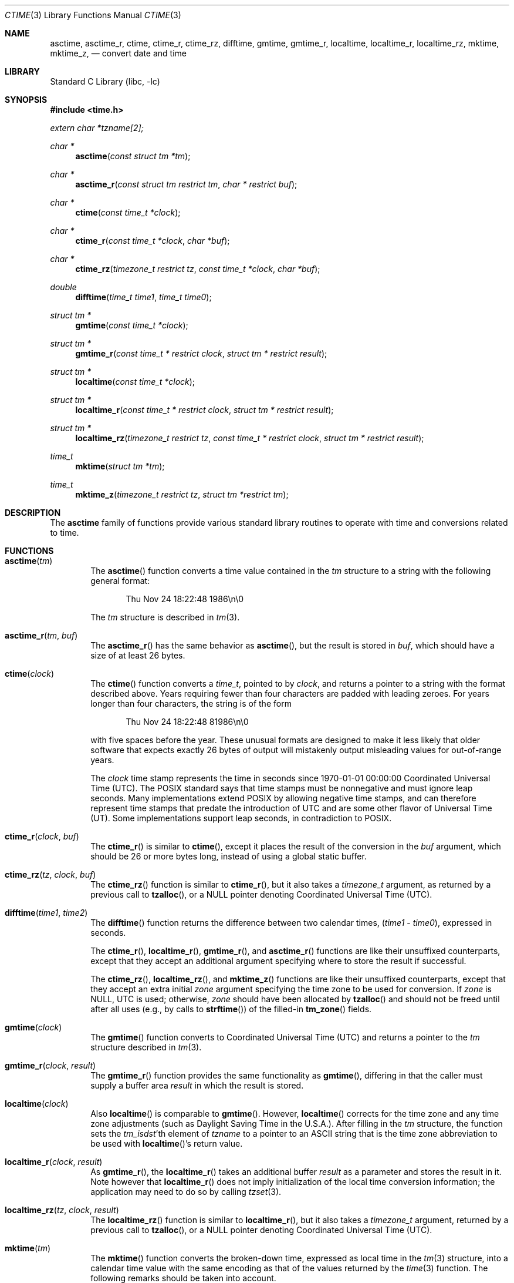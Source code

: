 .\" $NetBSD: ctime.3,v 1.52 2016/12/22 17:27:02 abhinav Exp $
.\"
.\" XXX: License missing?
.\"
.Dd October 7, 2014
.Dt CTIME 3
.Os
.Sh NAME
.Nm asctime ,
.Nm asctime_r ,
.Nm ctime ,
.Nm ctime_r ,
.Nm ctime_rz ,
.Nm difftime ,
.Nm gmtime ,
.Nm gmtime_r ,
.Nm localtime ,
.Nm localtime_r ,
.Nm localtime_rz ,
.Nm mktime ,
.Nm mktime_z ,
.Nd convert date and time
.Sh LIBRARY
.Lb libc
.Sh SYNOPSIS
.In time.h
.Vt extern char *tzname[2];
.Ft char *
.Fn asctime "const struct tm *tm"
.Ft char *
.Fn asctime_r "const struct tm restrict tm" "char * restrict buf"
.Ft char *
.Fn ctime "const time_t *clock"
.Ft char *
.Fn ctime_r "const time_t *clock"  "char *buf"
.Ft char *
.Fn ctime_rz "timezone_t restrict tz" "const time_t *clock"  "char *buf"
.Ft double
.Fn difftime "time_t time1" "time_t time0"
.Ft struct tm *
.Fn gmtime "const time_t *clock"
.Ft struct tm *
.Fn gmtime_r "const time_t * restrict clock" "struct tm * restrict result"
.Ft struct tm *
.Fn localtime "const time_t *clock"
.Ft struct tm *
.Fn localtime_r "const time_t * restrict clock" "struct tm * restrict result"
.Ft struct tm *
.Fn localtime_rz "timezone_t restrict tz" "const time_t * restrict clock" "struct tm * restrict result"
.Ft time_t
.Fn mktime "struct tm *tm"
.Ft time_t
.Fn mktime_z "timezone_t restrict tz" "struct tm *restrict tm"
.Sh DESCRIPTION
The
.Nm
family of functions provide various standard library routines
to operate with time and conversions related to time.
.Sh FUNCTIONS
.Bl -tag -width abcd
.It Fn asctime "tm"
The
.Fn asctime
function converts a time value contained in the
.Fa tm
structure to a string with the following general format:
.Bd -literal -offset indent
Thu Nov 24 18:22:48 1986\en\e0
.Ed
.Pp
The
.Fa tm
structure is described in
.Xr tm 3 .
.It Fn asctime_r "tm" "buf"
The
.Fn asctime_r
has the same behavior as
.Fn asctime ,
but the result is stored in
.Fa buf ,
which should have a size of at least 26 bytes.
.It Fn ctime "clock"
The
.Fn ctime
function converts a
.Vt time_t ,
pointed to by
.Fa clock ,
and returns a pointer to a string with the format described above.
Years requiring fewer than four characters are padded with leading zeroes.
For years longer than four characters, the string is of the form
.Bd -literal -offset indent
Thu Nov 24 18:22:48     81986\en\e0
.Ed
.Pp
with five spaces before the year.
These unusual formats are designed to make it less likely that older
software that expects exactly 26 bytes of output will mistakenly output
misleading values for out-of-range years.
.Pp
The
.Fa clock
time stamp represents the time in seconds since 1970-01-01 00:00:00
Coordinated Universal Time (UTC).
The POSIX standard says that time stamps must be nonnegative
and must ignore leap seconds.
Many implementations extend POSIX by allowing negative time stamps,
and can therefore represent time stamps that predate the
introduction of UTC and are some other flavor of Universal Time (UT).
Some implementations support leap seconds, in contradiction to POSIX.
.It Fn ctime_r "clock" "buf"
The
.Fn ctime_r
is similar to
.Fn ctime ,
except it places the result of the conversion in the
.Fa buf
argument, which should be 26 or more bytes long,
instead of using a global static buffer.
.It Fn ctime_rz "tz" "clock" "buf"
The
.Fn ctime_rz
function is similar to
.Fn ctime_r ,
but it also takes a
.Ft "timezone_t"
argument, as returned by a previous call to
.Fn tzalloc ,
or a
.Dv NULL
pointer denoting
Coordinated Universal Time
.Pq Tn UTC .
.It Fn difftime "time1" "time2"
The
.Fn difftime
function returns the difference between two calendar times,
.Fa ( time1 No - Fa time0 ) ,
expressed in seconds.
.Pp
The
.Fn ctime_r ,
.Fn localtime_r ,
.Fn gmtime_r ,
and
.Fn asctime_r
functions
are like their unsuffixed counterparts, except that they accept an
additional argument specifying where to store the result if successful.
.Pp
The
.Fn ctime_rz ,
.Fn localtime_rz ,
and
.Fn mktime_z
functions
are like their unsuffixed counterparts, except that they accept an
extra initial
.Ar zone
argument specifying the time zone to be used for conversion.
If
.Fa zone
is
.Dv NULL ,
UTC is used; otherwise,
.Fa zone
should have been allocated by
.Fn tzalloc
and should not be freed until after all uses (e.g., by calls to
.Fn strftime )
of the filled-in
.Fn tm_zone
fields.
.It Fn gmtime "clock"
The
.Fn gmtime
function converts to Coordinated Universal Time
.Pq Tn UTC
and returns a pointer to the
.Va tm
structure described in
.Xr tm 3 .
.It Fn gmtime_r "clock" "result"
The
.Fn gmtime_r
function provides the same functionality as
.Fn gmtime ,
differing in that the caller must supply a buffer area
.Fa result
in which the result is stored.
.It Fn localtime "clock"
Also
.Fn localtime
is comparable to
.Fn gmtime .
However,
.Fn localtime
corrects for the time zone and any time zone adjustments
(such as Daylight Saving Time in the U.S.A.).
After filling in the
.Va tm
structure, the function sets the
.Fa tm_isdst Ns 'th
element of
.Fa tzname
to a pointer to an
ASCII string that is the time zone abbreviation to be used with
.Fn localtime Ns 's
return value.
.It Fn localtime_r "clock" "result"
As
.Fn gmtime_r ,
the
.Fn localtime_r
takes an additional buffer
.Fa result
as a parameter and stores the result in it.
Note however that
.Fn localtime_r
does not imply initialization of the local time conversion information;
the application may need to do so by calling
.Xr tzset 3 .
.It Fn localtime_rz "tz" "clock" "result"
The
.Fn localtime_rz
function is similar to
.Fn localtime_r ,
but it also takes a
.Ft "timezone_t"
argument, returned by a previous call to
.Fn tzalloc ,
or a
.Dv NULL
pointer denoting Coordinated Universal Time
.Pq Tn UTC .
.It Fn mktime "tm"
The
.Fn mktime
function converts the broken-down time,
expressed as local time in the
.Xr tm 3
structure, into a calendar time value with
the same encoding as that of the values returned by the
.Xr time 3
function.
The following remarks should be taken into account.
.Bl -bullet
.It
The original values of the
.Fa tm_wday
and
.Fa tm_yday
components of the structure are ignored,
and the original values of the other components are not restricted
to their normal ranges.
(A positive or zero value for
.Fa tm_isdst
causes
.Fn mktime
to presume initially that summer time (for example, Daylight Saving Time
in the U.S.A.) respectively,
is or is not in effect for the specified time.
.It
A negative value for
.Fa tm_isdst
causes the
.Fn mktime
function to attempt to divine whether summer time is in effect
for the specified time; in this case it does not use a consistent
rule and may give a different answer when later
presented with the same argument.
.It
On successful completion, the values of the
.Fa tm_wday
and
.Fa tm_yday
components of the structure are set appropriately,
and the other components are set to represent the specified calendar time,
but with their values forced to their normal ranges; the final value of
.Fa tm_mday
is not set until
.Fa tm_mon
and
.Fa tm_year
are determined.
.El
.Pp
The function returns the specified calendar time;
if the calendar time cannot be represented, it returns
.Va "(time_t)-1" .
This can happen either because the resulting conversion would not fit
in a
.Vt time_t
variable, or because the time specified happens to be in the daylight
savings gap and
.Fa tm_isdst
was set to
.Dv \-1 .
Other
.Fn mktime
implementations do not return an error in the second case and return
the appropriate time offset after the daylight savings gap.
There is code to mimick this behavior, but it is not enabled by default.
.It Fn mktime_z "tz" "tm"
The
.Fn mktime_z
function is similar to
.Fn mktime
but it also takes a
.Ft "const timezone_t"
argument, returned by a previous call to
.Fn tzalloc ,
or a null pointer denoting
Coordinated Universal Time
.Pq Tn UTC .
.El
.Pp
Declarations of all the functions and externals, and the
.Ft tm
structure, are in the
.In time.h
header file.
The structure (of type)
.Ft struct tm
includes the following fields:
.Bd -literal
       int tm_sec;      /* seconds (0 - 60) */
       int tm_min;      /* minutes (0 - 59) */
       int tm_hour;     /* hours (0 - 23) */
       int tm_mday;     /* day of month (1 - 31) */
       int tm_mon;      /* month of year (0 - 11) */
       int tm_year;     /* year - 1900 */
       int tm_wday;     /* day of week (Sunday = 0) */
       int tm_yday;     /* day of year (0 - 365) */
       int tm_isdst;    /* is summer time in effect? */
       char *tm_zone;   /* abbreviation of timezone name */
       long tm_gmtoff;  /* offset from UT in seconds */
.Ed
.Pp
The
.Fa tm_zone
and
.Fa tm_gmtoff
fields exist, and are filled in, only if
arrangements to do so were made when the library containing these functions
was created.
There is no guarantee that these fields  will  continue to exist in this form
in future releases of this code.
.Bl -bullet
.It
.Va tm_isdst
is non-zero if summer time is in effect.
.It
.Va tm_gmtoff
is the offset (in seconds) of the time represented from UT,
with positive values indicating east of the Prime Meridian.
The field's name is derived from Greenwich Mean Time, a precursor of UT.
.El
.Sh RETURN VALUES
.Bl -bullet
.It
On success the
.Fn asctime
and
.Fn ctime
functions return a pointer to a static character buffer, and the
.Fn asctime_r ,
.Fn ctime_r ,
and
.Fn ctime_rz
function return a pointer to the user-supplied buffer.
On failure they all return
.Dv NULL
and no errors are defined for them.
.It
On success the
.Fn gmtime ,
and
.Fn localtime
functions return a pointer to a statically allocated
.Va "struct tm"
whereas the
.Fn gmtime_r ,
.Fn localtime_r ,
and
.Fn localtime_rz ,
functions return a pointer to the user-supplied
.Va "struct tm" .
On failure they all return
.Dv NULL
and the global variable
.Va errno
is set to indicate the error.
.It
The
.Fn mktime
and
.Fn mktime_z
function returns the specified time since the Epoch as a
.Vt time_t
type value.
If the time cannot be represented, then
.Fn mktime
and
.Fn mktime_z
return
.Va "(time_t)-1"
setting the global variable
.Va errno
to indicate the error.
.It
The
.Fn tzalloc
function returns a pointer to a
.Ft timezone_t
object or
.Dv NULL
on failure, setting
.Va errno
to indicate the error.
It may also return
.Dv NULL
when the
.Fa name
argument is
.Dv NULL ,
and this is not an error, but a way of referring to
Coordinated Universal Time
.Pq Tn UTC .
.It
.Fn tzgetzone
function returns string containing the name of the timezone given in
.Fa tz .
.El
.Sh FILES
.Bl -tag -width /usr/share/zoneinfo/posixrules -compact
.It Pa /etc/localtime
local time zone file
.It Pa /usr/share/zoneinfo
time zone information directory
.It Pa /usr/share/zoneinfo/posixrules
used with POSIX-style TZ's
.It Pa /usr/share/zoneinfo/GMT
for UTC leap seconds
.El
.Pp
If
.Pa /usr/share/zoneinfo/GMT
is absent, UTC leap seconds are loaded from
.Pa /usr/share/zoneinfo/posixrules .
.Sh ERRORS
The described functions may fail with
.Bl -tag -width Er
.It Bq Er EINVAL
The result cannot be represented because a parameter is incorrect, or
the conversion failed because no such time exists (for example a time
in the DST gap).
.It Bq Er EOVERFLOW
The result cannot be represented because the time requested is out of bounds
and the time calculation resulted in overflow.
.El
.Pp
All functions that return values, except their
.Dq z
variants, can also return the same errors as
.Xr open 2
and
.Xr malloc 3 .
.Sh SEE ALSO
.Xr getenv 3 ,
.Xr strftime 3 ,
.Xr time 3 ,
.Xr tm 3 ,
.Xr tzset 3 ,
.Xr tzfile 5
.Sh STANDARDS
The
.Fn ctime ,
.Fn difftime ,
.Fn asctime ,
.Fn localtime ,
.Fn gmtime
and
.Fn mktime
functions conform to
.St -ansiC .
Rest of the functions conform to
.St -p1003.1-2008 .
.Sh CAVEATS
The functions that do not take an explicit
.Ft timezone_t
argument return values pointing to static data; the data is overwritten by
each call.
For the above functions the
.Fa tm_zone
field of a returned
.Va "struct tm"
points to a static array of characters, which
will also be overwritten at the next call
(and by calls to
.Xr tzset 3 ) .
The functions that do take an explicit
.Ft timezone_t
argument and set the fields of a supplied
.Va "struct tm"
should not call
.Fn tzfree
since the
.Fa tm_zone
field of the
.Va "struct tm"
points to data allocated by
.Fn tzalloc .
.Pp
The
.Fn asctime ,
.Fn asctime_r ,
.Fn ctime ,
.Fn ctime_r ,
and
.Fn ctime_rz ,
functions behave strangely for years before 1000 or after 9999.
The 1989 and 1999 editions of the C Standard say
that years from \-99 through 999 are converted without
extra spaces, but this conflicts with longstanding
tradition and with this implementation.
The 2011 edition says that the behavior
is undefined if the year is before 1000 or after 9999.
Traditional implementations of these two functions are
restricted to years in the range 1900 through 2099.
To avoid this portability mess, new programs should use
.Fn strftime
instead.
.\" @(#)newctime.3	8.3
.\" This file is in the public domain, so clarified as of
.\" 2009-05-17 by Arthur David Olson.
